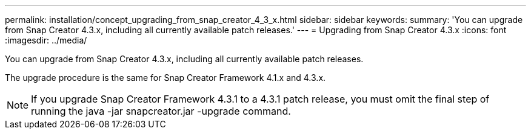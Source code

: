 ---
permalink: installation/concept_upgrading_from_snap_creator_4_3_x.html
sidebar: sidebar
keywords: 
summary: 'You can upgrade from Snap Creator 4.3.x, including all currently available patch releases.'
---
= Upgrading from Snap Creator 4.3.x
:icons: font
:imagesdir: ../media/

[.lead]
You can upgrade from Snap Creator 4.3.x, including all currently available patch releases.

The upgrade procedure is the same for Snap Creator Framework 4.1.x and 4.3.x.

NOTE: If you upgrade Snap Creator Framework 4.3.1 to a 4.3.1 patch release, you must omit the final step of running the java -jar snapcreator.jar -upgrade command.

